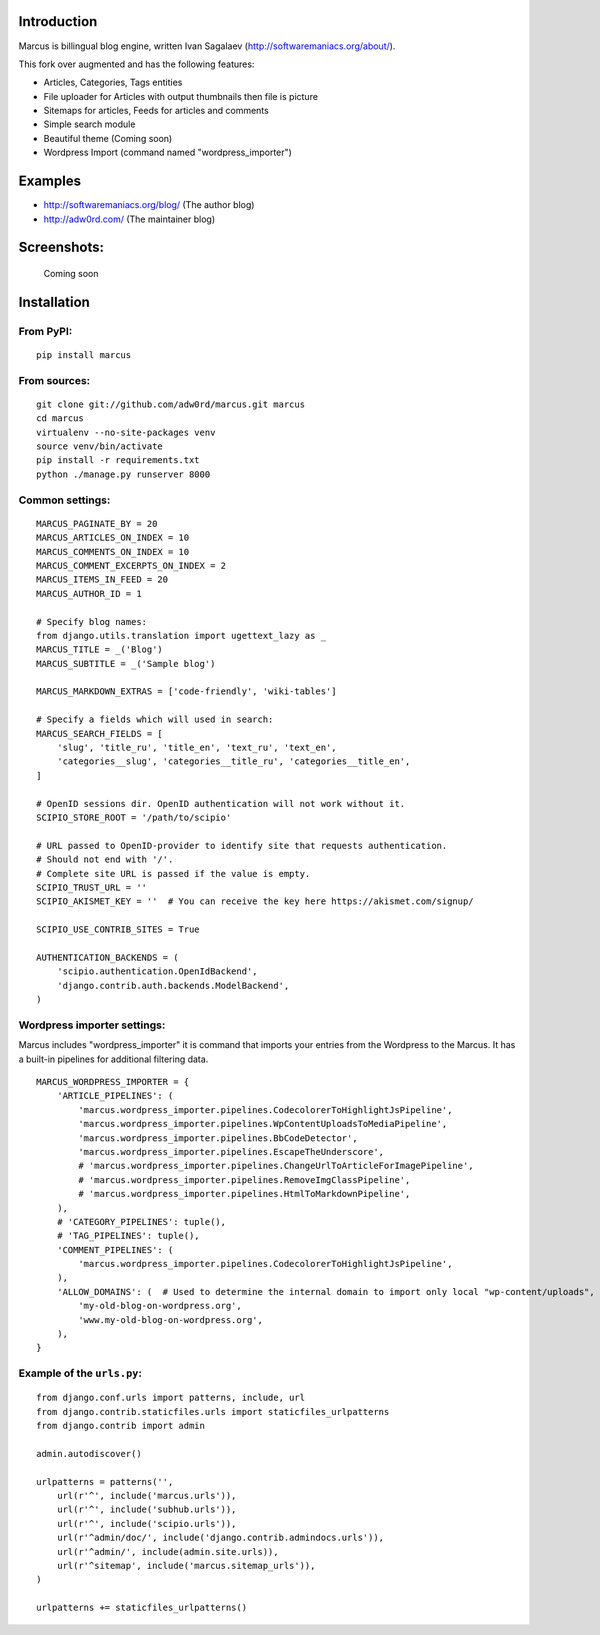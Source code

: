 Introduction
============

Marcus is billingual blog engine, written Ivan Sagalaev (http://softwaremaniacs.org/about/).

This fork over augmented and has the following features:

* Articles, Categories, Tags entities
* File uploader for Articles with output thumbnails then file is picture
* Sitemaps for articles, Feeds for articles and comments
* Simple search module
* Beautiful theme (Coming soon)
* Wordpress Import (command named "wordpress_importer")


Examples
============

* http://softwaremaniacs.org/blog/ (The author blog)
* http://adw0rd.com/ (The maintainer blog)


Screenshots:
============

    Сoming soon


Installation
============

From PyPI:
------------
::

    pip install marcus

From sources:
--------------
::

    git clone git://github.com/adw0rd/marcus.git marcus
    cd marcus
    virtualenv --no-site-packages venv
    source venv/bin/activate
    pip install -r requirements.txt
    python ./manage.py runserver 8000


Common settings:
-----------------
::

    MARCUS_PAGINATE_BY = 20
    MARCUS_ARTICLES_ON_INDEX = 10
    MARCUS_COMMENTS_ON_INDEX = 10
    MARCUS_COMMENT_EXCERPTS_ON_INDEX = 2
    MARCUS_ITEMS_IN_FEED = 20
    MARCUS_AUTHOR_ID = 1
    
    # Specify blog names:
    from django.utils.translation import ugettext_lazy as _
    MARCUS_TITLE = _('Blog')
    MARCUS_SUBTITLE = _('Sample blog')
    
    MARCUS_MARKDOWN_EXTRAS = ['code-friendly', 'wiki-tables']

    # Specify a fields which will used in search:
    MARCUS_SEARCH_FIELDS = [
        'slug', 'title_ru', 'title_en', 'text_ru', 'text_en',
        'categories__slug', 'categories__title_ru', 'categories__title_en',
    ]
    
    # OpenID sessions dir. OpenID authentication will not work without it.
    SCIPIO_STORE_ROOT = '/path/to/scipio'
    
    # URL passed to OpenID-provider to identify site that requests authentication.
    # Should not end with '/'.
    # Complete site URL is passed if the value is empty.
    SCIPIO_TRUST_URL = ''
    SCIPIO_AKISMET_KEY = ''  # You can receive the key here https://akismet.com/signup/
    
    SCIPIO_USE_CONTRIB_SITES = True
    
    AUTHENTICATION_BACKENDS = (
        'scipio.authentication.OpenIdBackend',
        'django.contrib.auth.backends.ModelBackend',
    )

Wordpress importer settings:
-----------------------------

Marcus includes "wordpress_importer" it is command that imports your entries from the Wordpress to the Marcus.
It has a built-in pipelines for additional filtering data.
::

    MARCUS_WORDPRESS_IMPORTER = {
        'ARTICLE_PIPELINES': (
            'marcus.wordpress_importer.pipelines.CodecolorerToHighlightJsPipeline',
            'marcus.wordpress_importer.pipelines.WpContentUploadsToMediaPipeline',
            'marcus.wordpress_importer.pipelines.BbCodeDetector',
            'marcus.wordpress_importer.pipelines.EscapeTheUnderscore',
            # 'marcus.wordpress_importer.pipelines.ChangeUrlToArticleForImagePipeline',
            # 'marcus.wordpress_importer.pipelines.RemoveImgClassPipeline',
            # 'marcus.wordpress_importer.pipelines.HtmlToMarkdownPipeline',
        ),
        # 'CATEGORY_PIPELINES': tuple(),
        # 'TAG_PIPELINES': tuple(),
        'COMMENT_PIPELINES': (
            'marcus.wordpress_importer.pipelines.CodecolorerToHighlightJsPipeline',
        ),
        'ALLOW_DOMAINS': (  # Used to determine the internal domain to import only local "wp-content/uploads", etc.
            'my-old-blog-on-wordpress.org',
            'www.my-old-blog-on-wordpress.org',
        ),
    }


Example of the ``urls.py``:
-----------------------------
::

    from django.conf.urls import patterns, include, url
    from django.contrib.staticfiles.urls import staticfiles_urlpatterns
    from django.contrib import admin
    
    admin.autodiscover()
    
    urlpatterns = patterns('',
        url(r'^', include('marcus.urls')),
        url(r'^', include('subhub.urls')),
        url(r'^', include('scipio.urls')),
        url(r'^admin/doc/', include('django.contrib.admindocs.urls')),
        url(r'^admin/', include(admin.site.urls)),
        url(r'^sitemap', include('marcus.sitemap_urls')),
    )
    
    urlpatterns += staticfiles_urlpatterns()
